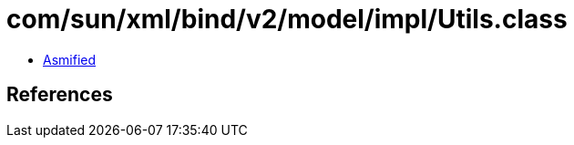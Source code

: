= com/sun/xml/bind/v2/model/impl/Utils.class

 - link:Utils-asmified.java[Asmified]

== References

